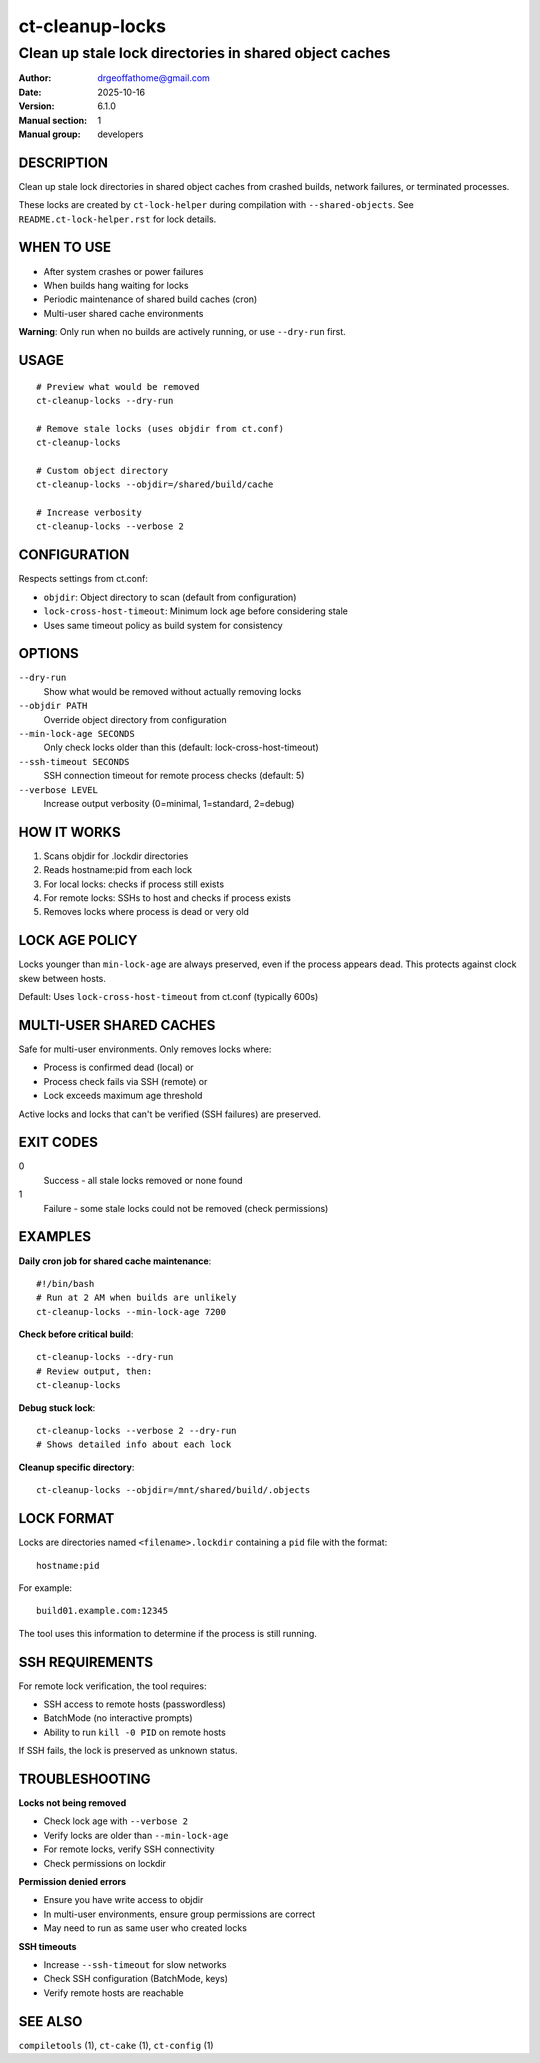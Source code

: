 ==================
ct-cleanup-locks
==================

-------------------------------------------------------------------------
Clean up stale lock directories in shared object caches
-------------------------------------------------------------------------

:Author: drgeoffathome@gmail.com
:Date:   2025-10-16
:Version: 6.1.0
:Manual section: 1
:Manual group: developers

DESCRIPTION
===========
Clean up stale lock directories in shared object caches from crashed builds,
network failures, or terminated processes.

These locks are created by ``ct-lock-helper`` during compilation with
``--shared-objects``. See ``README.ct-lock-helper.rst`` for lock details.

WHEN TO USE
===========
- After system crashes or power failures
- When builds hang waiting for locks
- Periodic maintenance of shared build caches (cron)
- Multi-user shared cache environments

**Warning**: Only run when no builds are actively running, or use ``--dry-run`` first.

USAGE
=====
::

    # Preview what would be removed
    ct-cleanup-locks --dry-run

    # Remove stale locks (uses objdir from ct.conf)
    ct-cleanup-locks

    # Custom object directory
    ct-cleanup-locks --objdir=/shared/build/cache

    # Increase verbosity
    ct-cleanup-locks --verbose 2

CONFIGURATION
=============
Respects settings from ct.conf:

- ``objdir``: Object directory to scan (default from configuration)
- ``lock-cross-host-timeout``: Minimum lock age before considering stale
- Uses same timeout policy as build system for consistency

OPTIONS
=======
``--dry-run``
    Show what would be removed without actually removing locks

``--objdir PATH``
    Override object directory from configuration

``--min-lock-age SECONDS``
    Only check locks older than this (default: lock-cross-host-timeout)

``--ssh-timeout SECONDS``
    SSH connection timeout for remote process checks (default: 5)

``--verbose LEVEL``
    Increase output verbosity (0=minimal, 1=standard, 2=debug)

HOW IT WORKS
============
1. Scans objdir for .lockdir directories
2. Reads hostname:pid from each lock
3. For local locks: checks if process still exists
4. For remote locks: SSHs to host and checks if process exists
5. Removes locks where process is dead or very old

LOCK AGE POLICY
===============
Locks younger than ``min-lock-age`` are always preserved, even if the
process appears dead. This protects against clock skew between hosts.

Default: Uses ``lock-cross-host-timeout`` from ct.conf (typically 600s)

MULTI-USER SHARED CACHES
=========================
Safe for multi-user environments. Only removes locks where:

- Process is confirmed dead (local) or
- Process check fails via SSH (remote) or
- Lock exceeds maximum age threshold

Active locks and locks that can't be verified (SSH failures) are preserved.

EXIT CODES
==========
0
    Success - all stale locks removed or none found
1
    Failure - some stale locks could not be removed (check permissions)

EXAMPLES
========
**Daily cron job for shared cache maintenance**::

    #!/bin/bash
    # Run at 2 AM when builds are unlikely
    ct-cleanup-locks --min-lock-age 7200

**Check before critical build**::

    ct-cleanup-locks --dry-run
    # Review output, then:
    ct-cleanup-locks

**Debug stuck lock**::

    ct-cleanup-locks --verbose 2 --dry-run
    # Shows detailed info about each lock

**Cleanup specific directory**::

    ct-cleanup-locks --objdir=/mnt/shared/build/.objects

LOCK FORMAT
===========
Locks are directories named ``<filename>.lockdir`` containing a ``pid`` file
with the format::

    hostname:pid

For example::

    build01.example.com:12345

The tool uses this information to determine if the process is still running.

SSH REQUIREMENTS
================
For remote lock verification, the tool requires:

- SSH access to remote hosts (passwordless)
- BatchMode (no interactive prompts)
- Ability to run ``kill -0 PID`` on remote hosts

If SSH fails, the lock is preserved as unknown status.

TROUBLESHOOTING
===============
**Locks not being removed**

- Check lock age with ``--verbose 2``
- Verify locks are older than ``--min-lock-age``
- For remote locks, verify SSH connectivity
- Check permissions on lockdir

**Permission denied errors**

- Ensure you have write access to objdir
- In multi-user environments, ensure group permissions are correct
- May need to run as same user who created locks

**SSH timeouts**

- Increase ``--ssh-timeout`` for slow networks
- Check SSH configuration (BatchMode, keys)
- Verify remote hosts are reachable

SEE ALSO
========
``compiletools`` (1), ``ct-cake`` (1), ``ct-config`` (1)
